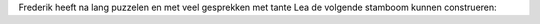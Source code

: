 .. title: Stamboom
.. slug: stamboom
.. date: 2022-11-23 10:05:00 UTC+01:00
.. tags: stamboom
.. category: Familie
.. link: 
.. description: 
.. type: text

Frederik heeft na lang puzzelen en met veel gesprekken met tante Lea de volgende stamboom kunnen construeren:
